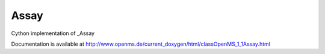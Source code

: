 Assay
=====

.. py:class:: Assay


   Bases: :py:class:`object`


Cython implementation of _Assay


Documentation is available at http://www.openms.de/current_doxygen/html/classOpenMS_1_1Assay.html




.. py:attribute:: Assay.feature_maps_




.. py:attribute:: Assay.raw_files_




.. py:attribute:: Assay.uid_




